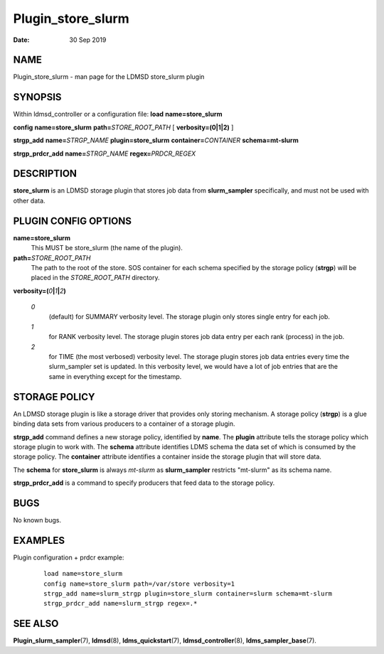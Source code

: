 ==================
Plugin_store_slurm
==================

:Date:   30 Sep 2019

NAME
====

Plugin_store_slurm - man page for the LDMSD store_slurm plugin

SYNOPSIS
========

Within ldmsd_controller or a configuration file: **load** **name=store_slurm**

**config** **name=store_slurm** **path=**\ *STORE_ROOT_PATH* [ **verbosity=\ (0\ \|\ 1\ \|\ 2)** ]

**strgp_add** **name=**\ *STRGP_NAME* **plugin=store_slurm** **container=**\ *CONTAINER* **schema=mt-slurm**

**strgp_prdcr_add** **name=**\ *STRGP_NAME* **regex=**\ *PRDCR_REGEX*

DESCRIPTION
===========

**store_slurm** is an LDMSD storage plugin that stores job data from **slurm_sampler** specifically, and must not be used with other data.

PLUGIN CONFIG OPTIONS
=====================

**name=store_slurm**
   This MUST be store_slurm (the name of the plugin).

**path=**\ *STORE_ROOT_PATH*
   The path to the root of the store. SOS container for each schema specified by the storage policy (**strgp**) will be placed in the *STORE_ROOT_PATH* directory.

**verbosity=(**\ *0*\ **\|**\ *1*\ **\|**\ *2*\ **)**

   *0*
      (default) for SUMMARY verbosity level. The storage plugin only stores single entry for each job.

   *1*
      for RANK verbosity level. The storage plugin stores job data entry per each rank (process) in the job.

   *2*
      for TIME (the most verbosed) verbosity level. The storage plugin stores job data entries every time the slurm_sampler set is updated. In this verbosity level, we would have a lot of job entries that are the same in everything except for the timestamp.

STORAGE POLICY
==============

An LDMSD storage plugin is like a storage driver that provides only storing mechanism. A storage policy (**strgp**) is a glue binding data sets from various producers to a container of a storage plugin.

**strgp_add** command defines a new storage policy, identified by **name**. The **plugin** attribute tells the storage policy which storage plugin to work with. The **schema** attribute identifies LDMS schema the data set of which is consumed by the storage policy. The **container** attribute identifies a container inside the storage plugin that will store data.

The **schema** for **store_slurm** is always *mt-slurm* as **slurm_sampler** restricts "mt-slurm" as its schema name.

**strgp_prdcr_add** is a command to specify producers that feed data to the storage policy.

BUGS
====

No known bugs.

EXAMPLES
========

Plugin configuration + prdcr example:

   ::

      load name=store_slurm
      config name=store_slurm path=/var/store verbosity=1
      strgp_add name=slurm_strgp plugin=store_slurm container=slurm schema=mt-slurm
      strgp_prdcr_add name=slurm_strgp regex=.*

SEE ALSO
========

**Plugin_slurm_sampler**\ (7), **ldmsd**\ (8), **ldms_quickstart**\ (7), **ldmsd_controller**\ (8), **ldms_sampler_base**\ (7).
